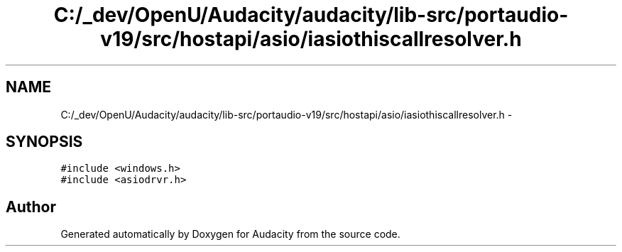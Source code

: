 .TH "C:/_dev/OpenU/Audacity/audacity/lib-src/portaudio-v19/src/hostapi/asio/iasiothiscallresolver.h" 3 "Thu Apr 28 2016" "Audacity" \" -*- nroff -*-
.ad l
.nh
.SH NAME
C:/_dev/OpenU/Audacity/audacity/lib-src/portaudio-v19/src/hostapi/asio/iasiothiscallresolver.h \- 
.SH SYNOPSIS
.br
.PP
\fC#include <windows\&.h>\fP
.br
\fC#include <asiodrvr\&.h>\fP
.br

.SH "Author"
.PP 
Generated automatically by Doxygen for Audacity from the source code\&.
